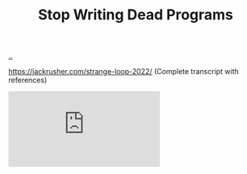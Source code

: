 :PROPERTIES:
:ID: 595b4aa8-b167-462c-b9b7-303143a66921
:END:
#+TITLE: Stop Writing Dead Programs

[[file:..][..]]

https://jackrusher.com/strange-loop-2022/ (Complete transcript with references)

#+begin_export html
<iframe class="youtube-video" src="https://www.youtube.com/embed/8Ab3ArE8W3s" title="YouTube video player" frameborder="0" allow="accelerometer; autoplay; clipboard-write; encrypted-media; gyroscope; picture-in-picture; web-share" allowfullscreen></iframe>
#+end_export
